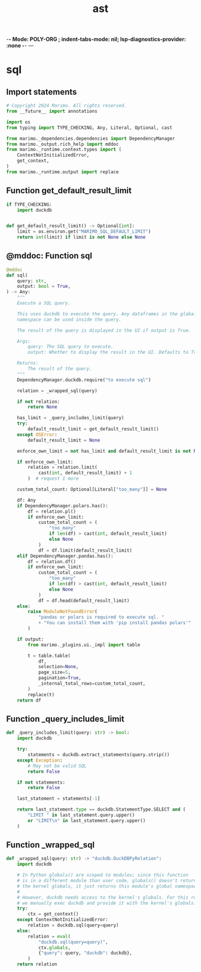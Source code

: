  -*- Mode: POLY-ORG ;  indent-tabs-mode: nil; lsp-diagnostics-provider: :none -*- ---
#+Title: ast
#+OPTIONS: tex:verbatim toc:nil \n:nil @:t ::t |:t ^:nil -:t f:t *:t <:t
#+STARTUP: noindent
#+STARTUP: inlineimages
#+PROPERTY: literate-lang python
#+PROPERTY: literate-load yes
#+PROPERTY: literate-insert-header no
#+PROPERTY: header-args :results silent :session
#+PROPERTY: LITERATE_ORG_LANGUAGE python
#+PROPERTY: LITERATE_ORG_ROOT_MODULE marimo._sql
#+PROPERTY: LITERATE_ORG_ROOT_MODULE_PATH ~/projects/marimo
#+PROPERTY: LITERATE_ORG_MODULE_CREATE_METHOD import
* sql
:PROPERTIES:
:LITERATE_ORG_MODULE: marimo._sql.sql
:header-args: :tangle /Users/jingtao/projects/marimo/marimo/_sql/sql.py
:END:
** Import statements
#+BEGIN_SRC python
# Copyright 2024 Marimo. All rights reserved.
from __future__ import annotations

import os
from typing import TYPE_CHECKING, Any, Literal, Optional, cast

from marimo._dependencies.dependencies import DependencyManager
from marimo._output.rich_help import mddoc
from marimo._runtime.context.types import (
    ContextNotInitializedError,
    get_context,
)
from marimo._runtime.output import replace

#+END_SRC
** Function get_default_result_limit
#+BEGIN_SRC python
if TYPE_CHECKING:
    import duckdb


def get_default_result_limit() -> Optional[int]:
    limit = os.environ.get("MARIMO_SQL_DEFAULT_LIMIT")
    return int(limit) if limit is not None else None

#+END_SRC
** @mddoc: Function sql
#+BEGIN_SRC python
@mddoc
def sql(
    query: str,
    output: bool = True,
) -> Any:
    """
    Execute a SQL query.

    This uses duckdb to execute the query. Any dataframes in the global
    namespace can be used inside the query.

    The result of the query is displayed in the UI if output is True.

    Args:
        query: The SQL query to execute.
        output: Whether to display the result in the UI. Defaults to True.

    Returns:
        The result of the query.
    """
    DependencyManager.duckdb.require("to execute sql")

    relation = _wrapped_sql(query)

    if not relation:
        return None

    has_limit = _query_includes_limit(query)
    try:
        default_result_limit = get_default_result_limit()
    except OSError:
        default_result_limit = None

    enforce_own_limit = not has_limit and default_result_limit is not None

    if enforce_own_limit:
        relation = relation.limit(
            cast(int, default_result_limit) + 1
        )  # request 1 more

    custom_total_count: Optional[Literal["too_many"]] = None

    df: Any
    if DependencyManager.polars.has():
        df = relation.pl()
        if enforce_own_limit:
            custom_total_count = (
                "too_many"
                if len(df) > cast(int, default_result_limit)
                else None
            )
            df = df.limit(default_result_limit)
    elif DependencyManager.pandas.has():
        df = relation.df()
        if enforce_own_limit:
            custom_total_count = (
                "too_many"
                if len(df) > cast(int, default_result_limit)
                else None
            )
            df = df.head(default_result_limit)
    else:
        raise ModuleNotFoundError(
            "pandas or polars is required to execute sql. "
            + "You can install them with 'pip install pandas polars'"
        )

    if output:
        from marimo._plugins.ui._impl import table

        t = table.table(
            df,
            selection=None,
            page_size=5,
            pagination=True,
            _internal_total_rows=custom_total_count,
        )
        replace(t)
    return df

#+END_SRC
** Function _query_includes_limit
#+BEGIN_SRC python
def _query_includes_limit(query: str) -> bool:
    import duckdb

    try:
        statements = duckdb.extract_statements(query.strip())
    except Exception:
        # May not be valid SQL
        return False

    if not statements:
        return False

    last_statement = statements[-1]

    return last_statement.type == duckdb.StatementType.SELECT and (
        "LIMIT " in last_statement.query.upper()
        or "LIMIT\n" in last_statement.query.upper()
    )

#+END_SRC
** Function _wrapped_sql
#+BEGIN_SRC python
def _wrapped_sql(query: str) -> "duckdb.DuckDBPyRelation":
    import duckdb

    # In Python globals() are scoped to modules; since this function
    # is in a different module than user code, globals() doesn't return
    # the kernel globals, it just returns this module's global namespace.
    #
    # However, duckdb needs access to the kernel's globals. For this reason,
    # we manually exec duckdb and provide it with the kernel's globals.
    try:
        ctx = get_context()
    except ContextNotInitializedError:
        relation = duckdb.sql(query=query)
    else:
        relation = eval(
            "duckdb.sql(query=query)",
            ctx.globals,
            {"query": query, "duckdb": duckdb},
        )
    return relation

#+END_SRC
